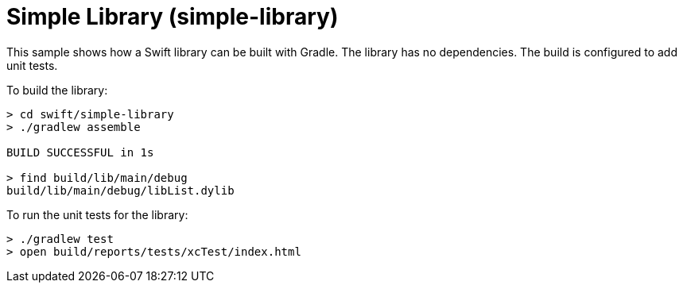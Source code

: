 = Simple Library (simple-library)

This sample shows how a Swift library can be built with Gradle.
The library has no dependencies.
The build is configured to add unit tests.

To build the library:

```
> cd swift/simple-library
> ./gradlew assemble

BUILD SUCCESSFUL in 1s

> find build/lib/main/debug
build/lib/main/debug/libList.dylib
```

To run the unit tests for the library:

```
> ./gradlew test
> open build/reports/tests/xcTest/index.html
```
